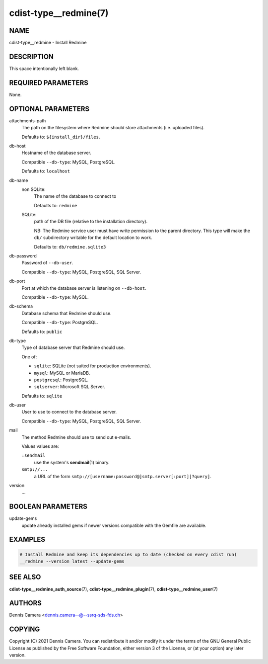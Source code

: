 cdist-type__redmine(7)
======================

NAME
----
cdist-type__redmine - Install Redmine


DESCRIPTION
-----------
This space intentionally left blank.


REQUIRED PARAMETERS
-------------------
None.


OPTIONAL PARAMETERS
-------------------
attachments-path
   The path on the filesystem where Redmine should store attachments
   (i.e. uploaded files).

   Defaults to: ``${install_dir}/files``.
db-host
   Hostname of the database server.

   Compatible ``--db-type``: MySQL, PostgreSQL.

   Defaults to: ``localhost``
db-name
   non SQLite:
      The name of the database to connect to

      Defaults to: ``redmine``
   SQLite:
      path of the DB file (relative to the installation directory).

      NB: The Redmine service user must have write permission to the parent
      directory.
      This type will make the ``db/`` subdirectory writable for the default
      location to work.

      Defaults to: ``db/redmine.sqlite3``
db-password
   Password of ``--db-user``.

   Compatible ``--db-type``: MySQL, PostgreSQL, SQL Server.
db-port
   Port at which the database server is listening on ``--db-host``.

   Compatible ``--db-type``: MySQL.
db-schema
   Database schema that Redmine should use.

   Compatible ``--db-type``: PostgreSQL.

   Defaults to: ``public``
db-type
   Type of database server that Redmine should use.

   One of:

   * ``sqlite``: SQLite (not suited for production environments).
   * ``mysql``: MySQL or MariaDB.
   * ``postgresql``: PostgreSQL.
   * ``sqlserver``: Microsoft SQL Server.

   Defaults to: ``sqlite``
db-user
   User to use to connect to the database server.

   Compatible ``--db-type``: MySQL, PostgreSQL, SQL Server.
mail
   The method Redmine should use to send out e-mails.

   Values values are:

   ``:sendmail``
      use the system's :strong:`sendmail`\ (1) binary.
   ``smtp://...``
      a URL of the form ``smtp://[username:password@]smtp.server[:port][?query]``.
version
   ...


BOOLEAN PARAMETERS
------------------
update-gems
   update already installed gems if newer versions compatible with the Gemfile are available.


EXAMPLES
--------

.. code-block:: sh

    # Install Redmine and keep its dependencies up to date (checked on every cdist run)
    __redmine --version latest --update-gems


SEE ALSO
--------
:strong:`cdist-type__redmine_auth_source`\ (7),
:strong:`cdist-type__redmine_plugin`\ (7),
:strong:`cdist-type__redmine_user`\ (7)


AUTHORS
-------
Dennis Camera <dennis.camera--@--ssrq-sds-fds.ch>


COPYING
-------
Copyright \(C) 2021 Dennis Camera.
You can redistribute it and/or modify it under the terms of the GNU General
Public License as published by the Free Software Foundation, either version 3 of
the License, or (at your option) any later version.
